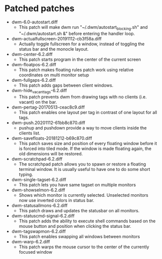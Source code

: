 * Patched patches
- dwm-6.0-autostart.diff
  + This patch will make dwm run "~/.dwm/autostart_blocking.sh" and "~/.dwm/autostart.sh &" before entering the handler loop.
- dwm-actualfullscreen-20191112-cb3f58a.diff
  + Actually toggle fullscreen for a window, instead of toggling the status bar and the monocle layout.
- dwm-center-6.2.diff
  + This patch starts program in the center of the current screen
- dwm-floatpos-6.2.diff
  + This patch makes floating rules  patch work using relative coordinates on multi monitor setup
- dwm-fullgaps-6.2.diff
  + This patch adds gaps between client windows.
- dwm-hide_vacant_tags-6.2.diff
  + This patch prevents dwm from drawing tags with no clients (i.e. vacant) on the bar.
- dwm-pertag-20170513-ceac8c9.diff
  + This patch enables one layout per tag in contrast of one layout for all tags.
- dwm-push.20201112-61bb8c870.diff
  + pushup and pushdown provide a way to move clients inside the clients list.
- dwm-savefloats-20181212-b69c870.diff
  + This patch saves size and position of every floating window before it is forced into tiled mode. If the window is made floating again, the old dimensions will be restored.
- dwm-scratchpad-6.2.diff
  + The scratchpad patch allows you to spawn or restore a floating terminal window. It is usually useful to have one to do some short typing.
- dwm-single-tagset-6.2.diff
  + This patch lets you have same tagset on multiple monitors
- dwm-showselmon-6.2.diff
  + Shows which monitor is currently selected. Unselected monitors now use inverted colors in status bar.
- dwm-statusallmons-6.2.diff
  + This patch draws and updates the statusbar on all monitors.
- dwm-statuscmd-signal-6.2.diff
  + This patch adds the ability to execute shell commands based on the mouse button and position when clicking the status bar.
- dwm-tagswapmon-6.2.diff
  + This patch enables swapping all windows between monitors
- dwm-warp-6.2.diff
  + This patch warps the mouse cursor to the center of the currently focused window

